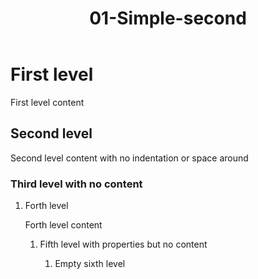 #+TITLE: 01-Simple-second
#+DESCRIPTION: Simple org file
#+TODO: TODO(t) PAUSED(p) |  DONE(d)


* First level
:PROPERTIES:
:ID:       01-simple-first-level-id
:CREATED:  [2020-01-01 Wed 01:01]
:END:
First level content

** Second level
:PROPERTIES:
:ID:       01-simple-second-level-id
:END:
Second level content with no indentation or space around
*** Third level with no content
**** Forth level
    :PROPERTIES:
    :ID:       01-simple-forth-level-id
    :END:

    Forth level content

***** Fifth level with properties but no content
    :PROPERTIES:
    :ID:       01-simple-fifth-level-id
    :END:
****** Empty sixth level
